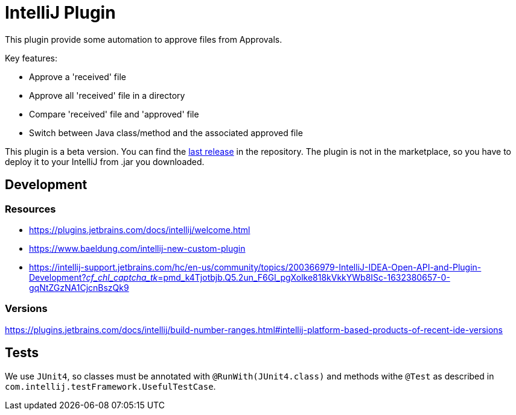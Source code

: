 = IntelliJ Plugin

This plugin provide some automation to approve files from Approvals.

Key features:

* Approve a 'received' file
* Approve all 'received' file in a directory
* Compare 'received' file and 'approved' file
* Switch between Java class/method and the associated approved file

This plugin is a beta version.
You can find the link:https://github.com/sfauvel/documentationtesting/packages/1358107[last release] in the repository.
The plugin is not in the marketplace, so you have to deploy it to your IntelliJ from .jar you downloaded.

== Development

=== Resources

* https://plugins.jetbrains.com/docs/intellij/welcome.html[]
* https://www.baeldung.com/intellij-new-custom-plugin[]
* https://intellij-support.jetbrains.com/hc/en-us/community/topics/200366979-IntelliJ-IDEA-Open-API-and-Plugin-Development?__cf_chl_captcha_tk__=pmd_k4Tjotbjb.Q5.2un_F6Gl_pgXolke818kVkkYWb8ISc-1632380657-0-gqNtZGzNA1CjcnBszQk9[]

=== Versions

https://plugins.jetbrains.com/docs/intellij/build-number-ranges.html#intellij-platform-based-products-of-recent-ide-versions

== Tests

We use `JUnit4`, so classes must be annotated with `@RunWith(JUnit4.class)` and methods withe `@Test` as described in `com.intellij.testFramework.UsefulTestCase`.